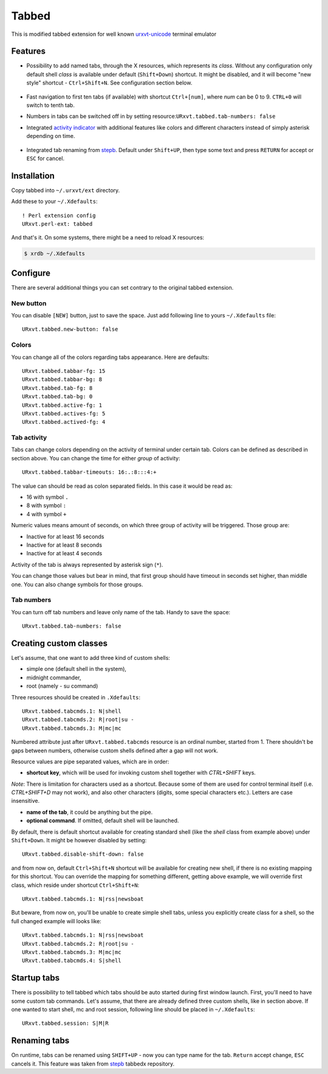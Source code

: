 ======
Tabbed
======

This is modified tabbed extension for well known `urxvt-unicode`_ terminal
emulator

Features
--------

* Possibility to add named tabs, through the X resources, which represents its
  *class*. Without any configuration only default shell *class* is available
  under default (``Shift+Down``) shortcut. It might be disabled, and it will
  become "new style" shortcut - ``Ctrl+Shift+N``. See configuration section
  below.

    .. image:: /screens/tabbed.png
        :alt: Named tabs

* Fast navigation to first ten tabs (if available) with shortcut ``Ctrl+[num]``,
  where *num* can be 0 to 9. ``CTRL+0`` will switch to tenth tab.
* Numbers in tabs can be switched off in by setting
  resource:``URxvt.tabbed.tab-numbers: false``
* Integrated `activity indicator`_ with additional features like colors and
  different characters instead of simply asterisk depending on time.

    .. image:: /screens/tabbed.gif
        :alt: Indicator activity

* Integrated tab renaming from `stepb`_.  Default under ``Shift+UP``, then type
  some text and press ``RETURN`` for accept or ``ESC`` for cancel.

Installation
------------

Copy tabbed into ``~/.urxvt/ext`` directory.

Add these to your ``~/.Xdefaults``::

    ! Perl extension config
    URxvt.perl-ext: tabbed

And that's it. On some systems, there might be a need to reload X resources:

.. code:: shell-session

   $ xrdb ~/.Xdefaults

Configure
---------

There are several additional things you can set contrary to the original tabbed
extension.

New button
~~~~~~~~~~

You can disable ``[NEW]`` button, just to save the space. Just add following
line to yours ``~/.Xdefaults`` file::

    URxvt.tabbed.new-button: false

Colors
~~~~~~

You can change all of the colors regarding tabs appearance. Here are defaults::

   URxvt.tabbed.tabbar-fg: 15
   URxvt.tabbed.tabbar-bg: 8
   URxvt.tabbed.tab-fg: 8
   URxvt.tabbed.tab-bg: 0
   URxvt.tabbed.active-fg: 1
   URxvt.tabbed.actives-fg: 5
   URxvt.tabbed.actived-fg: 4

Tab activity
~~~~~~~~~~~~

Tabs can change colors depending on the activity of terminal under certain tab.
Colors can be defined as described in section above. You can change the time
for either *group* of activity::

   URxvt.tabbed.tabbar-timeouts: 16:.:8:::4:+

The value can should be read as colon separated fields. In this case it would
be read as:

- 16 with symbol ``.``
- 8 with symbol ``:``
- 4 with symbol ``+``

Numeric values means amount of seconds, on which three group of activity will
be triggered. Those group are:

- Inactive for at least 16 seconds
- Inactive for at least 8 seconds
- Inactive for at least 4 seconds

Activity of the tab is always represented by asterisk sign (``*``).

You can change those values but bear in mind, that first group should have
timeout in seconds set higher, than middle one. You can also change symbols for
those groups.

Tab numbers
~~~~~~~~~~~

You can turn off tab numbers and leave only name of the tab. Handy to save the
space::

   URxvt.tabbed.tab-numbers: false

Creating custom classes
-----------------------

Let's assume, that one want to add three kind of custom shells:

* simple one (default shell in the system),
* midnight commander,
* root (namely - su command)

Three resources should be created in ``.Xdefaults``::

    URxvt.tabbed.tabcmds.1: N|shell
    URxvt.tabbed.tabcmds.2: R|root|su -
    URxvt.tabbed.tabcmds.3: M|mc|mc

Numbered attribute just after ``URxvt.tabbed.tabcmds`` resource is an ordinal
number, started from 1. There shouldn't be gaps between numbers, otherwise
custom shells defined after a gap will not work.

Resource values are pipe separated values, which are in order:

* **shortcut key**, which will be used for invoking custom shell together with
  *CTRL+SHIFT* keys.

*Note*: There is limitation for characters used as a shortcut. Because some of
them are used for control terminal itself (i.e. *CTRL+SHIFT+D* may not work),
and also other characters (digits, some special characters etc.). Letters are
case insensitive.

* **name of the tab**, it could be anything but the pipe.
* **optional command**. If omitted, default shell will be launched.

By default, there is default shortcut available for creating standard shell
(like the *shell* class from example above) under ``Shift+Down``. It might be
however disabled by setting::

    URxvt.tabbed.disable-shift-down: false

and from now on, default ``Ctrl+Shift+N`` shortcut will be available for
creating new shell, if there is no existing mapping for this shortcut. You can
override the mapping for something different, getting above example, we will
override first class, which reside under shortcut ``Ctrl+Shift+N``::

    URxvt.tabbed.tabcmds.1: N|rss|newsboat

But beware, from now on, you'll be unable to create simple shell tabs, unless
you explicitly create class for a shell, so the full changed example will looks
like::

    URxvt.tabbed.tabcmds.1: N|rss|newsboat
    URxvt.tabbed.tabcmds.2: R|root|su -
    URxvt.tabbed.tabcmds.3: M|mc|mc
    URxvt.tabbed.tabcmds.4: S|shell

Startup tabs
------------

There is possibility to tell tabbed which tabs should be auto started during
first window launch. First, you'll need to have some custom tab commands.
Let's assume, that there are already defined three custom shells, like in
section above. If one wanted to start shell, mc and root session, following
line should be placed in ``~/.Xdefaults``::

    URxvt.tabbed.session: S|M|R

Renaming tabs
-------------

On runtime, tabs can be renamed using ``SHIFT+UP`` - now you can type name for
the tab. ``Return`` accept change, ``ESC`` cancels it. This feature was taken
from `stepb`_ tabbedx repository.

.. _urxvt-unicode: http://software.schmorp.de/pkg/rxvt-unicode.html
.. _activity indicator: http://mina86.com/2009/05/16/tabbed-urxvt-extension/
.. _stepb: http://github.com/stepb/urxvt-tabbedex
